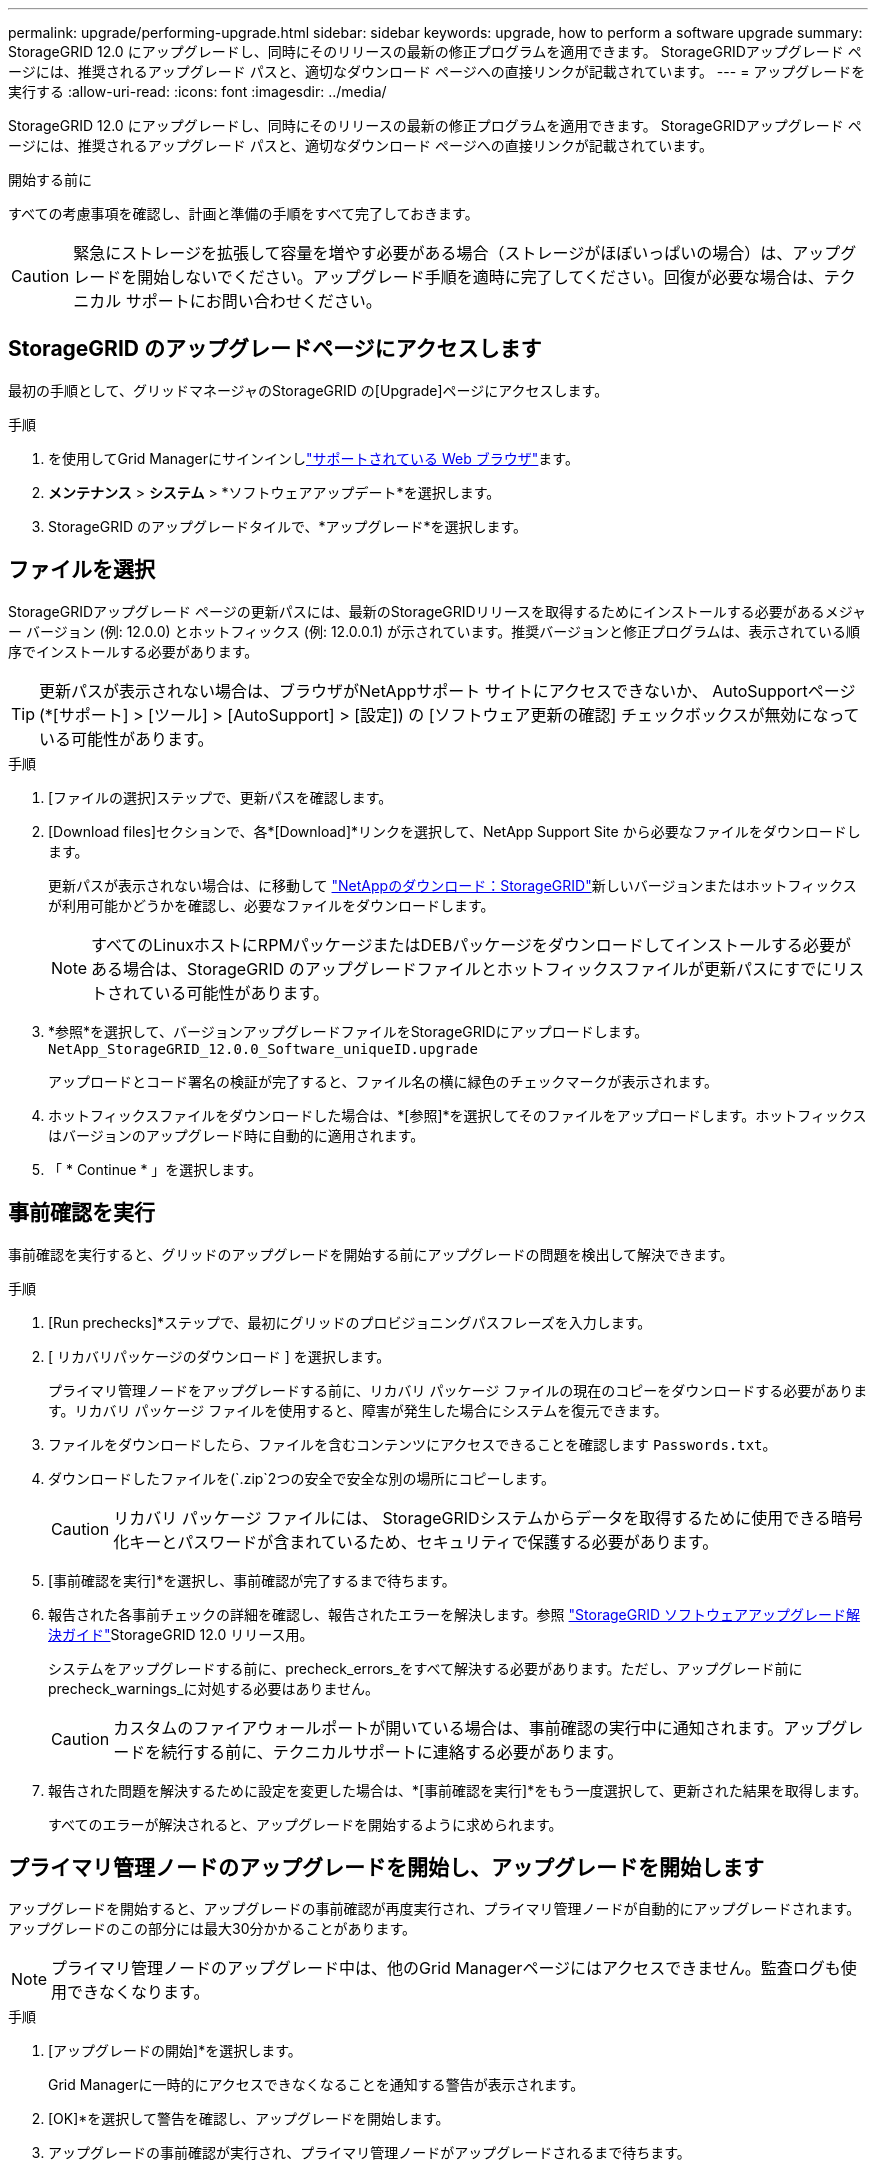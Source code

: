 ---
permalink: upgrade/performing-upgrade.html 
sidebar: sidebar 
keywords: upgrade, how to perform a software upgrade 
summary: StorageGRID 12.0 にアップグレードし、同時にそのリリースの最新の修正プログラムを適用できます。  StorageGRIDアップグレード ページには、推奨されるアップグレード パスと、適切なダウンロード ページへの直接リンクが記載されています。 
---
= アップグレードを実行する
:allow-uri-read: 
:icons: font
:imagesdir: ../media/


[role="lead"]
StorageGRID 12.0 にアップグレードし、同時にそのリリースの最新の修正プログラムを適用できます。  StorageGRIDアップグレード ページには、推奨されるアップグレード パスと、適切なダウンロード ページへの直接リンクが記載されています。

.開始する前に
すべての考慮事項を確認し、計画と準備の手順をすべて完了しておきます。


CAUTION: 緊急にストレージを拡張して容量を増やす必要がある場合（ストレージがほぼいっぱいの場合）は、アップグレードを開始しないでください。アップグレード手順を適時に完了してください。回復が必要な場合は、テクニカル サポートにお問い合わせください。



== StorageGRID のアップグレードページにアクセスします

最初の手順として、グリッドマネージャのStorageGRID の[Upgrade]ページにアクセスします。

.手順
. を使用してGrid Managerにサインインしlink:../admin/web-browser-requirements.html["サポートされている Web ブラウザ"]ます。
. *メンテナンス* > *システム* > *ソフトウェアアップデート*を選択します。
. StorageGRID のアップグレードタイルで、*アップグレード*を選択します。




== ファイルを選択

StorageGRIDアップグレード ページの更新パスには、最新のStorageGRIDリリースを取得するためにインストールする必要があるメジャー バージョン (例: 12.0.0) とホットフィックス (例: 12.0.0.1) が示されています。推奨バージョンと修正プログラムは、表示されている順序でインストールする必要があります。


TIP: 更新パスが表示されない場合は、ブラウザがNetAppサポート サイトにアクセスできないか、 AutoSupportページ (*[サポート] > [ツール] > [AutoSupport] > [設定]) の [ソフトウェア更新の確認] チェックボックスが無効になっている可能性があります。

.手順
. [ファイルの選択]ステップで、更新パスを確認します。
. [Download files]セクションで、各*[Download]*リンクを選択して、NetApp Support Site から必要なファイルをダウンロードします。
+
更新パスが表示されない場合は、に移動して https://mysupport.netapp.com/site/products/all/details/storagegrid/downloads-tab["NetAppのダウンロード：StorageGRID"^]新しいバージョンまたはホットフィックスが利用可能かどうかを確認し、必要なファイルをダウンロードします。

+

NOTE: すべてのLinuxホストにRPMパッケージまたはDEBパッケージをダウンロードしてインストールする必要がある場合は、StorageGRID のアップグレードファイルとホットフィックスファイルが更新パスにすでにリストされている可能性があります。

. *参照*を選択して、バージョンアップグレードファイルをStorageGRIDにアップロードします。 `NetApp_StorageGRID_12.0.0_Software_uniqueID.upgrade`
+
アップロードとコード署名の検証が完了すると、ファイル名の横に緑色のチェックマークが表示されます。

. ホットフィックスファイルをダウンロードした場合は、*[参照]*を選択してそのファイルをアップロードします。ホットフィックスはバージョンのアップグレード時に自動的に適用されます。
. 「 * Continue * 」を選択します。




== 事前確認を実行

事前確認を実行すると、グリッドのアップグレードを開始する前にアップグレードの問題を検出して解決できます。

.手順
. [Run prechecks]*ステップで、最初にグリッドのプロビジョニングパスフレーズを入力します。
. [ リカバリパッケージのダウンロード ] を選択します。
+
プライマリ管理ノードをアップグレードする前に、リカバリ パッケージ ファイルの現在のコピーをダウンロードする必要があります。リカバリ パッケージ ファイルを使用すると、障害が発生した場合にシステムを復元できます。

. ファイルをダウンロードしたら、ファイルを含むコンテンツにアクセスできることを確認します `Passwords.txt`。
. ダウンロードしたファイルを(`.zip`2つの安全で安全な別の場所にコピーします。
+

CAUTION: リカバリ パッケージ ファイルには、 StorageGRIDシステムからデータを取得するために使用できる暗号化キーとパスワードが含まれているため、セキュリティで保護する必要があります。

. [事前確認を実行]*を選択し、事前確認が完了するまで待ちます。
. 報告された各事前チェックの詳細を確認し、報告されたエラーを解決します。参照 https://kb.netapp.com/hybrid/StorageGRID/Maintenance/StorageGRID_12.0_software_upgrade_resolution_guide["StorageGRID ソフトウェアアップグレード解決ガイド"^]StorageGRID 12.0 リリース用。
+
システムをアップグレードする前に、precheck_errors_をすべて解決する必要があります。ただし、アップグレード前にprecheck_warnings_に対処する必要はありません。

+

CAUTION: カスタムのファイアウォールポートが開いている場合は、事前確認の実行中に通知されます。アップグレードを続行する前に、テクニカルサポートに連絡する必要があります。

. 報告された問題を解決するために設定を変更した場合は、*[事前確認を実行]*をもう一度選択して、更新された結果を取得します。
+
すべてのエラーが解決されると、アップグレードを開始するように求められます。





== プライマリ管理ノードのアップグレードを開始し、アップグレードを開始します

アップグレードを開始すると、アップグレードの事前確認が再度実行され、プライマリ管理ノードが自動的にアップグレードされます。アップグレードのこの部分には最大30分かかることがあります。


NOTE: プライマリ管理ノードのアップグレード中は、他のGrid Managerページにはアクセスできません。監査ログも使用できなくなります。

.手順
. [アップグレードの開始]*を選択します。
+
Grid Managerに一時的にアクセスできなくなることを通知する警告が表示されます。

. [OK]*を選択して警告を確認し、アップグレードを開始します。
. アップグレードの事前確認が実行され、プライマリ管理ノードがアップグレードされるまで待ちます。
+

NOTE: 事前確認でエラーが報告された場合は、それらを解決し、*[アップグレードの開始]*をもう一度選択します。

+
オンラインで準備が完了している別の管理ノードがグリッドにある場合は、そのノードを使用してプライマリ管理ノードのステータスを監視できます。プライマリ管理ノードをアップグレードしたらすぐに、他のグリッドノードを承認できます。

. 必要に応じて*[続行]*を選択して*[他のノードのアップグレード]*ステップにアクセスします。




== 他のノードをアップグレードする

すべてのグリッドノードをアップグレードする必要がありますが、複数のアップグレードセッションを実行してアップグレードの順序をカスタマイズすることができます。たとえば、1つのセッションでサイトAのノードをアップグレードしてから、以降のセッションでサイトBのノードをアップグレードすることができます。アップグレードを複数のセッションで実行する場合は、すべてのノードがアップグレードされるまで新しい機能の使用を開始できないことに注意してください。

ノードのアップグレード順序が重要な場合は、ノードまたはノードグループを 1 つずつ承認し、各ノードでアップグレードが完了するまで待ってから、次のノードまたはノードグループを承認します。


CAUTION: グリッドノードでアップグレードを開始すると、そのノードのサービスは停止します。グリッドノードはあとでリブートされます。ノードと通信しているクライアントアプリケーションのサービスの中断を回避するために、ノードを停止およびリブートする準備ができていることを確認できないかぎり、ノードのアップグレードを承認しないでください。必要に応じて、メンテナンス時間をスケジュールするか、お客様に通知します。

.手順
. [他のノードをアップグレード]*手順については、概要を確認します。概要には、アップグレード全体の開始時刻と各メジャーアップグレードタスクのステータスが表示されます。
+
** *アップグレードサービスの開始*は、最初のアップグレードタスクです。このタスクでは、ソフトウェアファイルがグリッドノードに配信され、各ノードでアップグレードサービスが開始されます。
** *アップグレード サービスの開始* タスクが完了すると、*他のグリッド ノードのアップグレード* タスクが開始され、リカバリ パッケージの新しいコピーをダウンロードするように求められます。


. プロンプトが表示されたら、プロビジョニング パスフレーズを入力し、リカバリ パッケージの新しいコピーをダウンロードします。
+

CAUTION: プライマリ管理ノードがアップグレードされた後、リカバリ パッケージ ファイルの新しいコピーをダウンロードする必要があります。リカバリ パッケージ ファイルを使用すると、障害が発生した場合にシステムを復元できます。

. 各タイプのノードのステータステーブルを確認します。非プライマリ管理ノード、ゲートウェイノード、ストレージノードのテーブルが用意されています。
+
グリッドノードは、テーブルが最初に表示された時点で次のいずれかの段階になります。

+
** アップグレードを開梱しています
** ダウンロード中
** 承認待ちです


. [[approval-step]]アップグレードするグリッドノードを選択する準備ができたら（または選択したノードの承認を取り消す必要がある場合）、次の手順に従います。
+

NOTE: StorageGRID 12.0 のアップグレードでは、すべてのノードではなく個々のノードを承認する場合、次のサイトに移動する前にサイト全体をアップグレードするのがベスト プラクティスです。

+
[cols="1a,1a"]
|===
| タスク | 指示 


 a| 
特定のサイトのすべてのノードなど、承認する特定のノードを検索します
 a| 
[検索]フィールドに検索文字列を入力します



 a| 
アップグレードするノードをすべて選択します
 a| 
[すべてのノードを承認]*を選択します



 a| 
アップグレードの対象として同じタイプのノードをすべて選択する（[All Storage Nodes]など）
 a| 
ノードタイプの*[すべて承認]*ボタンを選択します

同じタイプの複数のノードを承認すると、ノードは一度に 1 つずつアップグレードされます。



 a| 
アップグレードする個 々 のノードを選択します
 a| 
ノードの*[承認]*ボタンを選択します



 a| 
選択したすべてのノードでアップグレードを延期します
 a| 
[すべてのノードを承認しない]*を選択します



 a| 
同じタイプの選択したすべてのノードでアップグレードを延期します
 a| 
ノードタイプの*[すべて未承認]*ボタンを選択します



 a| 
個 々 のノードでアップグレードを延期します
 a| 
ノードの*[未承認]*ボタンを選択します

|===
. 承認されたノードが次のアップグレード段階に進むまで待ちます。
+
** 承認され、アップグレードを待機しています
** サービスを停止しています
+

NOTE: [ステージ]が*[サービスの停止中]*になっているノードを削除することはできません。[未承認]ボタンは無効になっています。

** コンテナを停止しています
** Dockerイメージをクリーンアップしています
** ベースOSパッケージをアップグレードしています
+

NOTE: アプライアンスノードがこの段階になると、アプライアンスのStorageGRID アプライアンスインストーラソフトウェアが更新されます。この自動プロセスにより、 StorageGRID アプライアンスインストーラのバージョンが StorageGRID ソフトウェアのバージョンと常に同期された状態になります。

** リブートしています
+

NOTE: 一部のアプライアンスモデルでは、ファームウェアとBIOSをアップグレードするために複数回リブートすることがあります。

** リブート後に手順を実行しています
** サービスを開始しています
** 完了


. すべてのグリッドノードがアップグレードされるまで、必要な回数だけを繰り返し<<approval-step,承認ステップ>>ます。




== アップグレードを完了する

すべてのグリッドノードのアップグレードステージが完了すると、*[他のグリッドノードをアップグレード]*タスクが[完了]と表示されます。残りのアップグレードタスクはバックグラウンドで自動的に実行されます。

.手順
. 機能の有効化*タスクが完了すると（すぐに実行されます）、アップグレード後のStorageGRIDバージョンでの使用を開始できますlink:whats-new.html["新機能"]。
. Cassandra データベースのアップグレードが開始されます。このアップグレードは 1 ～ 3 日間バックグラウンドで実行され、各ストレージ ノードで Cassandra サービスが停止され、再起動されます。この間、拡張などのメタデータ ストリーミングを伴う特定のメンテナンス手順は無効になります。
. 最後のアップグレード手順*が完了すると、アップグレードが完了します。最初のステップである*ファイルの選択*が緑色の成功バナーで再表示されます。
. グリッドの動作が正常に戻っていることを確認します。
+
.. サービスが正常に動作していること、および予期しないアラートが発生していないことを確認してください。
.. StorageGRID システムへのクライアント接続が想定どおり動作していることを確認する。




.関連情報
link:how-your-system-is-affected-during-upgrade.html["アップグレード中にシステムが受ける影響"]
